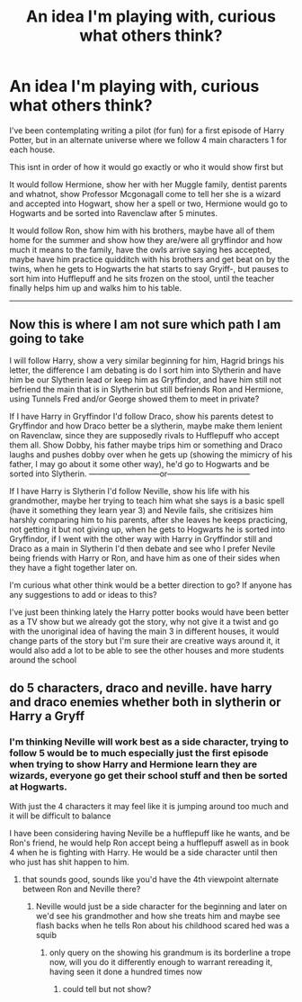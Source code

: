 #+TITLE: An idea I'm playing with, curious what others think?

* An idea I'm playing with, curious what others think?
:PROPERTIES:
:Author: campolietto
:Score: 2
:DateUnix: 1565802778.0
:DateShort: 2019-Aug-14
:FlairText: Discussion
:END:
I've been contemplating writing a pilot (for fun) for a first episode of Harry Potter, but in an alternate universe where we follow 4 main characters 1 for each house.

This isnt in order of how it would go exactly or who it would show first but

It would follow Hermione, show her with her Muggle family, dentist parents and whatnot, show Professor Mcgonagall come to tell her she is a wizard and accepted into Hogwart, show her a spell or two, Hermione would go to Hogwarts and be sorted into Ravenclaw after 5 minutes.

It would follow Ron, show him with his brothers, maybe have all of them home for the summer and show how they are/were all gryffindor and how much it means to the family, have the owls arrive saying hes accepted, maybe have him practice quidditch with his brothers and get beat on by the twins, when he gets to Hogwarts the hat starts to say Gryiff-, but pauses to sort him into Hufflepuff and he sits frozen on the stool, until the teacher finally helps him up and walks him to his table.

--------------

** Now this is where I am not sure which path I am going to take
   :PROPERTIES:
   :CUSTOM_ID: now-this-is-where-i-am-not-sure-which-path-i-am-going-to-take
   :END:
I will follow Harry, show a very similar beginning for him, Hagrid brings his letter, the difference I am debating is do I sort him into Slytherin and have him be our Slytherin lead or keep him as Gryffindor, and have him still not befriend the main that is in Slytherin but still befriends Ron and Hermione, using Tunnels Fred and/or George showed them to meet in private?

If I have Harry in Gryffindor I'd follow Draco, show his parents detest to Gryffindor and how Draco better be a slytherin, maybe make them lenient on Ravenclaw, since they are supposedly rivals to Hufflepuff who accept them all. Show Dobby, his father maybe trips him or something and Draco laughs and pushes dobby over when he gets up (showing the mimicry of his father, I may go about it some other way), he'd go to Hogwarts and be sorted into Slytherin. ---------------------------or--------------------------------

If I have Harry is Slytherin I'd follow Neville, show his life with his grandmother, maybe her trying to teach him what she says is a basic spell (have it something they learn year 3) and Nevile fails, she critisizes him harshly comparing him to his parents, after she leaves he keeps practicing, not getting it but not giving up, when he gets to Hogwarts he is sorted into Gryffindor, if I went with the other way with Harry in Gryffindor still and Draco as a main in Slytherin I'd then debate and see who I prefer Nevile being friends with Harry or Ron, and have him as one of their sides when they have a fight together later on.

I'm curious what other think would be a better direction to go? If anyone has any suggestions to add or ideas to this?

I've just been thinking lately the Harry potter books would have been better as a TV show but we already got the story, why not give it a twist and go with the unoriginal idea of having the main 3 in different houses, it would change parts of the story but I'm sure their are creative ways around it, it would also add a lot to be able to see the other houses and more students around the school


** do 5 characters, draco and neville. have harry and draco enemies whether both in slytherin or Harry a Gryff
:PROPERTIES:
:Author: glp1992
:Score: 1
:DateUnix: 1565988399.0
:DateShort: 2019-Aug-17
:END:

*** I'm thinking Neville will work best as a side character, trying to follow 5 would be to much especially just the first episode when trying to show Harry and Hermione learn they are wizards, everyone go get their school stuff and then be sorted at Hogwarts.

With just the 4 characters it may feel like it is jumping around too much and it will be difficult to balance

I have been considering having Neville be a hufflepuff like he wants, and be Ron's friend, he would help Ron accept being a hufflepuff aswell as in book 4 when he is fighting with Harry. He would be a side character until then who just has shit happen to him.
:PROPERTIES:
:Author: campolietto
:Score: 1
:DateUnix: 1565988850.0
:DateShort: 2019-Aug-17
:END:

**** that sounds good, sounds like you'd have the 4th viewpoint alternate between Ron and Neville there?
:PROPERTIES:
:Author: glp1992
:Score: 1
:DateUnix: 1565990687.0
:DateShort: 2019-Aug-17
:END:

***** Neville would just be a side character for the beginning and later on we'd see his grandmother and how she treats him and maybe see flash backs when he tells Ron about his childhood scared hed was a squib
:PROPERTIES:
:Author: campolietto
:Score: 1
:DateUnix: 1565990898.0
:DateShort: 2019-Aug-17
:END:

****** only query on the showing his grandmum is its borderline a trope now, will you do it differently enough to warrant rereading it, having seen it done a hundred times now
:PROPERTIES:
:Author: glp1992
:Score: 1
:DateUnix: 1565991296.0
:DateShort: 2019-Aug-17
:END:

******* could tell but not show?
:PROPERTIES:
:Author: glp1992
:Score: 1
:DateUnix: 1565991307.0
:DateShort: 2019-Aug-17
:END:
